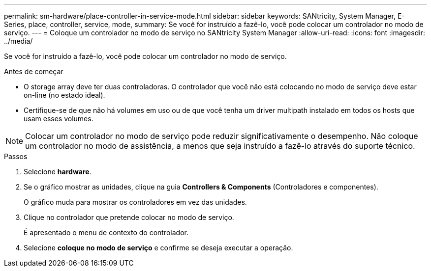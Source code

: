 ---
permalink: sm-hardware/place-controller-in-service-mode.html 
sidebar: sidebar 
keywords: SANtricity, System Manager, E-Series, place, controller, service, mode, 
summary: Se você for instruído a fazê-lo, você pode colocar um controlador no modo de serviço. 
---
= Coloque um controlador no modo de serviço no SANtricity System Manager
:allow-uri-read: 
:icons: font
:imagesdir: ../media/


[role="lead"]
Se você for instruído a fazê-lo, você pode colocar um controlador no modo de serviço.

.Antes de começar
* O storage array deve ter duas controladoras. O controlador que você não está colocando no modo de serviço deve estar on-line (no estado ideal).
* Certifique-se de que não há volumes em uso ou de que você tenha um driver multipath instalado em todos os hosts que usam esses volumes.


[NOTE]
====
Colocar um controlador no modo de serviço pode reduzir significativamente o desempenho. Não coloque um controlador no modo de assistência, a menos que seja instruído a fazê-lo através do suporte técnico.

====
.Passos
. Selecione *hardware*.
. Se o gráfico mostrar as unidades, clique na guia *Controllers & Components* (Controladores e componentes).
+
O gráfico muda para mostrar os controladores em vez das unidades.

. Clique no controlador que pretende colocar no modo de serviço.
+
É apresentado o menu de contexto do controlador.

. Selecione *coloque no modo de serviço* e confirme se deseja executar a operação.

